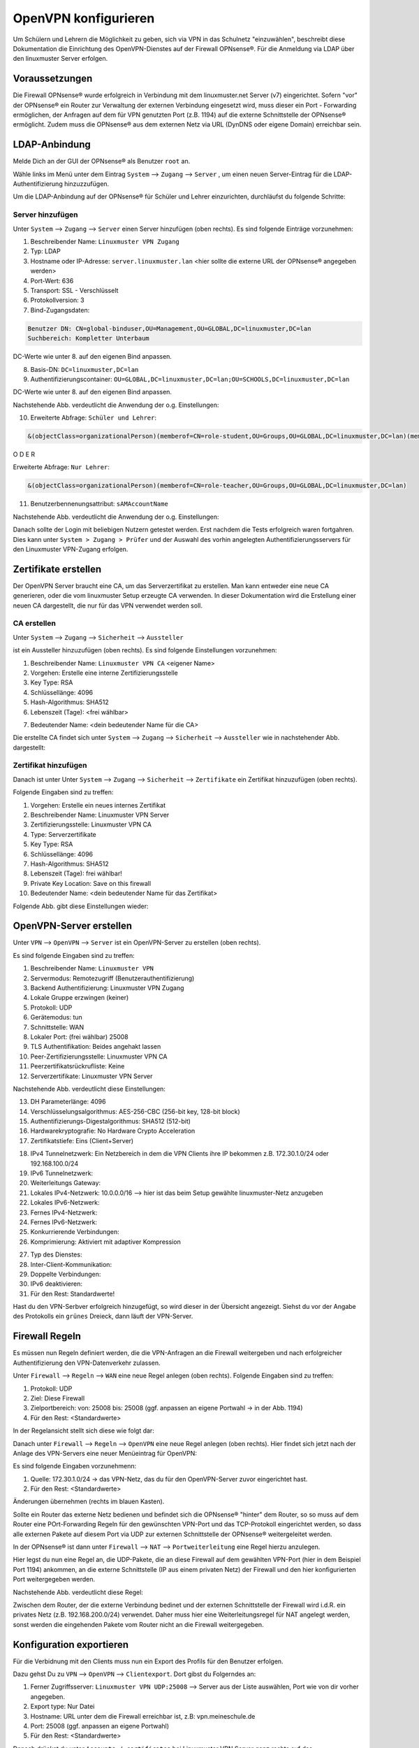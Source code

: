 .. _linuxmuster-openvpn-label:

=====================
OpenVPN konfigurieren
=====================

.. sectionauthor:: `@dorian <https://ask.linuxmuster.net/u/dorian>`_, Ergänzungen `@cweikl <https://ask.linuxmuster.net/u/cweikl>`_

Um Schülern und Lehrern die Möglichkeit zu geben, sich via VPN in das Schulnetz "einzuwählen", beschreibt diese Dokumentation die Einrichtung des OpenVPN-Dienstes auf der Firewall OPNsense®. Für die Anmeldung via LDAP über den linuxmuster Server erfolgen.

Voraussetzungen
===============

Die Firewall OPNsense® wurde erfolgreich in Verbindung mit dem linuxmuster.net Server (v7) eingerichtet. Sofern "vor" der OPNsense® ein Router zur Verwaltung der externen Verbindung eingesetzt wird, muss dieser ein Port - Forwarding ermöglichen, der Anfragen auf dem für VPN genutzten Port (z.B. 1194) auf die externe Schnittstelle der OPNsense® ermöglicht. Zudem muss die OPNsense® aus dem externen Netz via URL (DynDNS oder eigene Domain) erreichbar sein.

LDAP-Anbindung
==============

Melde Dich an der GUI der OPNsense® als Benutzer ``root`` an.

.. image:: media/01-login-opnsense.png
   :alt: Login OPNsense®
   :align: center

Wähle links im Menü unter dem Eintrag ``System`` --> ``Zugang`` --> ``Server`` , um einen neuen Server-Eintrag für die LDAP-Authentifizierung hinzuzzufügen.

.. image:: media/02-menue-system-access-server.png
   :alt: Menue System - Access - Server
   :align: center

Um die LDAP-Anbindung auf der OPNsense® für Schüler und Lehrer einzurichten, durchläufst du folgende Schritte:

Server hinzufügen
-----------------

Unter ``System`` --> ``Zugang`` --> ``Server`` einen Server hinzufügen (oben rechts). Es sind folgende Einträge vorzunehmen:

1. Beschreibender Name: ``Linuxmuster VPN Zugang``
2. Typ: LDAP
3. Hostname oder IP-Adresse: ``server.linuxmuster.lan`` <hier sollte die externe URL der OPNsense® angegeben werden>
4. Port-Wert: 636
5. Transport: SSL - Verschlüsselt
6. Protokollversion: 3
7. Bind-Zugangsdaten:

.. code::

   Benutzer DN: CN=global-binduser,OU=Management,OU=GLOBAL,DC=linuxmuster,DC=lan
   Suchbereich: Kompletter Unterbaum

DC-Werte wie unter 8. auf den eigenen Bind anpassen.

8. Basis-DN: ``DC=linuxmuster,DC=lan``
9. Authentifizierungscontainer: ``OU=GLOBAL,DC=linuxmuster,DC=lan;OU=SCHOOLS,DC=linuxmuster,DC=lan``

DC-Werte wie unter 8. auf den eigenen Bind anpassen.

Nachstehende Abb. verdeutlicht die Anwendung der o.g. Einstellungen:

.. image:: media/03-add-access-server-part1.png
   :alt: Settings VPN LDAP-Serer
   :align: center

10. Erweiterte Abfrage: ``Schüler und Lehrer``:

.. code::

   &(objectClass=organizationalPerson)(memberof=CN=role-student,OU=Groups,OU=GLOBAL,DC=linuxmuster,DC=lan)(memberof=CN=role-teacher,OU=Groups,OU=GLOBAL,DC=linuxmuster,DC=lan)

O  D E R

Erweiterte Abfrage: ``Nur Lehrer``:

.. code::

  &(objectClass=organizationalPerson)(memberof=CN=role-teacher,OU=Groups,OU=GLOBAL,DC=linuxmuster,DC=lan)

11. Benutzerbennenungsattribut: ``sAMAccountName``


Nachstehende Abb. verdeutlicht die Anwendung der o.g. Einstellungen:

.. image:: media/04-add-access-server-part2.png
   :alt: Settings VPN LDAP-Serer Part2
   :align: center

Danach sollte der Login mit beliebigen Nutzern getestet werden. Erst nachdem die Tests erfolgreich waren fortgahren.
Dies kann unter ``System > Zugang > Prüfer`` und der Auswahl des vorhin angelegten Authentifizierungsservers für den  Linuxmuster VPN-Zugang erfolgen.

Zertifikate erstellen
=====================

Der OpenVPN Server braucht eine CA, um das Serverzertifikat zu erstellen. Man kann entweder eine neue CA generieren, oder die vom linuxmuster Setup erzeugte CA verwenden. In dieser Dokumentation wird die Erstellung einer neuen CA dargestellt, die nur für das VPN verwendet werden soll.

CA erstellen
------------
Unter ``System`` --> ``Zugang`` --> ``Sicherheit`` --> ``Aussteller`` 

.. image:: media/05-create-ca-menue-item.png
   :alt: System-Security-CA: Menue item
   :align: center

ist ein Aussteller hinzuzufügen (oben rechts).
Es sind folgende Einstellungen vorzunehmen:

1.  Beschreibender Name: ``Linuxmuster VPN CA`` <eigener Name> 
2.  Vorgehen: Erstelle eine interne Zertifizierungsstelle
3.  Key Type: RSA
4.  Schlüssellänge: 4096
5.  Hash-Algorithmus: SHA512
6.  Lebenszeit (Tage): <frei wählbar>

.. image:: media/06-create-ca-part1.png
   :alt: System-Security-CA
   :align: center

7.  Bedeutender Name: <dein bedeutender Name für die CA>

Die erstellte CA findet sich unter ``System`` --> ``Zugang`` --> ``Sicherheit`` --> ``Aussteller`` wie in nachstehender Abb. dargestellt:

.. image:: media/07-create-ca-part2.png
   :alt: CA System-Security-CA: Part2
   :align: center

Zertifikat hinzufügen
---------------------

Danach ist unter Unter ``System`` --> ``Zugang`` --> ``Sicherheit`` --> ``Zertifikate`` ein Zertifikat hinzuzufügen (oben rechts).

.. image:: media/08-create-certificate-menue-item.png
   :alt: System-Security-Certificates: Menue item
   :align: center

Folgende Eingaben sind zu treffen:

1.  Vorgehen: Erstelle ein neues internes Zertifikat
2.  Beschreibender Name: Linuxmuster VPN Server
3.  Zertifizierungsstelle: Linuxmuster VPN CA
4.  Type: Serverzertifikate
5.  Key Type: RSA
6.  Schlüssellänge: 4096
7.  Hash-Algorithmus: SHA512
8.  Lebenszeit (Tage): frei wählbar!
9.  Private Key Location: Save on this firewall
10. Bedeutender Name: <dein bedeutender Name für das Zertifikat>

Folgende Abb. gibt diese Einstellungen wieder:

.. image:: media/09-create-server-certificate.png
   :alt: Create Server Certificate
   :align: center

OpenVPN-Server erstellen
========================

Unter ``VPN`` --> ``OpenVPN`` --> ``Server`` ist ein OpenVPN-Server zu erstellen (oben rechts).

.. image:: media/10-vpn-server-menue-item.png
   :alt: OPenVPN Server: Menue item
   :align: center

Es sind folgende Eingaben sind zu treffen:

1.   Beschreibender Name: ``Linuxmuster VPN``
2.   Servermodus: Remotezugriff (Benutzerauthentifizierung)
3.   Backend Authentifizierung: Linuxmuster VPN Zugang
4.   Lokale Gruppe erzwingen (keiner)
5.   Protokoll: UDP
6.   Gerätemodus: tun
7.   Schnittstelle: WAN
8.   Lokaler Port: (frei wählbar) 25008
9.   TLS Authentifikation: Beides angehakt lassen
10.  Peer-Zertifizierungsstelle: Linuxmuster VPN CA
11.  Peerzertifikatsrückrufliste: Keine
12.  Serverzertifikate: Linuxmuster VPN Server

Nachstehende Abb. verdeutlicht diese Einstellungen:

.. image:: media/11-vpn-add-server-part1.png
   :alt: Add VPN Server
   :align: center

13.  DH Parameterlänge: 4096
14.  Verschlüsselungsalgorithmus: AES-256-CBC (256-bit key, 128-bit block)
15.  Authentifizierungs-Digestalgorithmus: SHA512 (512-bit)
16.  Hardwarekryptografie: No Hardware Crypto Acceleration
17.  Zertifikatstiefe: Eins (Client+Server)

.. image:: media/12-vpn-add-server-part2.png
   :alt: Create Server Certificate
   :align: center

18.  IPv4 Tunnelnetzwerk: Ein Netzbereich in dem die VPN Clients ihre IP bekommen z.B. 172.30.1.0/24 oder 192.168.100.0/24
19.  IPv6 Tunnelnetzwerk:
20.  Weiterleitungs Gateway:
21.  Lokales IPv4-Netzwerk: 10.0.0.0/16 --> hier ist das beim Setup gewählte linuxmuster-Netz anzugeben
22.  Lokales IPv6-Netzwerk:
23.  Fernes IPv4-Netzwerk:
24.  Fernes IPv6-Netzwerk:
25.  Konkurrierende Verbindungen:
26.  Komprimierung: Aktiviert mit adaptiver Kompression

.. image:: media/13-vpn-add-server-compression-part3.png
   :alt: VPN Server Settings: Compression
   :align: center

27.  Typ des Dienstes:
28.  Inter-Client-Kommunikation:
29.  Doppelte Verbindungen:
30.  IPv6 deaktivieren:
31.  Für den Rest: Standardwerte!

Hast du den VPN-Serbver erfolgreich hinzugefügt, so wird dieser in der Übersicht angezeigt. Siehst du vor der Angabe des Protokolls ein ``grünes`` Dreieck, dann läuft der VPN-Server.

.. image:: media/14-vpn-server-added.png
   :alt: VPN Server hinzugefügt
   :align: center

Firewall Regeln
===============

Es müssen nun Regeln definiert werden, die die VPN-Anfragen an die Firewall weitergeben und nach erfolgreicher Authentifizierung den VPN-Datenverkehr zulassen.

Unter ``Firewall`` --> ``Regeln`` --> ``WAN`` eine neue Regel anlegen (oben rechts).
Folgende Eingaben sind zu treffen:

1.  Protokoll: UDP
2.  Ziel: Diese Firewall
3.  Zielportbereich: von: 25008 bis: 25008 (ggf. anpassen an eigene Portwahl -> in der Abb. 1194)
4.  Für den Rest: <Standardwerte>

In der Regelansicht stellt sich diese wie folgt dar:

.. image:: media/15-vpn-add-openvpn-fw-rule-wan-interface.png
   :alt: Add VPN rule on WAN interface for VPN Port
   :align: center

Danach unter ``Firewall`` --> ``Regeln`` --> ``OpenVPN`` eine neue Regel anlegen (oben rechts).
Hier findet sich jetzt nach der Anlage des VPN-Servers eine neuer Menüeintrag für OpenVPN:

.. image:: media/16-vpn-add-openvpn-fw-rule-menue.png
   :alt: Rule: OpenVPN Menue
   :align: center

Es sind folgende Eingaben vorzunehmenn:

1.  Quelle: 172.30.1.0/24 -> das VPN-Netz, das du für den OpenVPN-Server zuvor eingerichtet hast.
2.  Für den Rest: <Standardwerte>

Änderungen übernehmen (rechts im blauen Kasten).

.. image:: media/17-vpn-add-openvpn-fw-rule-settings.png
   :alt: OpenVPN Rule: Settings
   :align: center

Sollte ein Router das externe Netz bedienen und befindet sich die OPNsense® "hinter" dem Router, so so muss auf dem Router eine POrt-Forwarding Regeln für den gewünschten VPN-Port und das TCP-Protokoll eingerichtet werden, so dass alle externen Pakete auf diesem Port via UDP zur externen Schnittstelle der OPNsense® weitergeleitet werden.

In der OPNsense® ist dann unter ``Firewall`` --> ``NAT`` --> ``Portweiterleitung`` eine Regel hierzu anzulegen.

.. image:: media/17-1-vpn-nat-port-forwarding.png
   :alt: NAT: Port-Forwarding
   :align: center

Hier legst du nun eine Regel an, die UDP-Pakete, die an diese Firewall auf dem gewählten VPN-Port (hier in dem Beispiel Port 1194) ankommen, an die externe Schnittstelle (IP aus einem privaten Netz) der Firewall und den hier konfigurierten Port weitergegeben werden.

Nachstehende Abb. verdeutlicht diese Regel:

.. image:: media/17-2-vpn-nat-port-forwarding-rule.png
   :alt: NAT: Port-Forwarding Rule
   :align: center

Zwischen dem Router, der die externe Verbindung bedinet und der externen Schnittstelle der Firewall wird i.d.R. ein privates Netz (z.B. 192.168.200.0/24) verwendet. Daher muss hier eine Weiterleitungsregel für NAT angelegt werden, sonst werden die eingehenden Pakete vom Router nicht an die Firewall weitergegeben.

Konfiguration exportieren
=========================

Für die Verbidnung mit den Clients muss nun ein Export des Profils für den Benutzer erfolgen.

Dazu gehst Du zu ``VPN`` --> ``OpenVPN`` --> ``Clientexport``.
Dort gibst du Folgerndes an:

1.  Ferner Zugriffsserver: ``Linuxmuster VPN UDP:25008`` --> Server aus der Liste auswählen, Port wie von dir vorher angegeben.
2.  Export type: Nur Datei
3.  Hostname: URL unter dem die Firewall erreichbar ist, z.B: vpn.meineschule.de
4.  Port: 25008 (ggf. anpassen an eigene Portwahl)
5.  Für den Rest: <Standardwerte>

.. image:: media/18-vpn-client-export-configuration.png
   :alt: OpenVPN Client: Export configuration
   :align: center

Danach drückst du unter ``Accounts / certificates`` bei Linuxmuster VPN Server ganz rechts auf das Downloadsymbol.

.. image:: media/19-vpn-client-download-configuration.png
   :alt: OpenVPN Client: Download configuration
   :align: center

Diese Konfigurationseinstellungen kannst du nun allen Nutzern (z.B. Lehrern und Schülern), die Zugriff auf der Schulnetz via VPN haben sollen, im Intranet oder via Messenger zur Verfügung stellen.

mit VPN verbinden
=================

Bevor du nun die Verbindung mit einem Client zum VPN-Server testest, überprüfe zuerst, ob der Dinest läuft.
In der GUI der OPNsense® klickst Du links auf den Mnüeintrag ``Lobby`` und siehst rechts alle Dienste mit ihrem Status aufgelistet. Hier muss für OpenVPN Server ein ``grünes`` Dreick zu sehen sein. Dies weist daraufhin, dass der Dienst läuft.

.. image:: media/20-vpn-server-check-service.png
   :alt: VPN-Server: Check Status
   :align: center

OpenVPN Client
--------------

Installiere dir auf deinem Gerät (PC, Tablet, Smartphone) den OpenVPN Client.Die heruntergeladene Datei muss nun auf das Endgerät heruntergeladen und dort in die App OpenVPN Connect (für alle Plattformen) importiert werden. Nach dem Import kann durch Eingabe von Benutzername und Passwort eine VPN-Verbindung hergestellt werden.


Auf der OPNsense® kannst du den Verbindungsstatus der VPN-Verbindungen unter ``VPN`` --> ``OpenVPN`` --> ``Verbindungsstatus`` überprüfen.

.. image:: media/21-vpn-check-connection-status-menue-item.png
   :alt: VPN: Check connection status - menue item
   :align: center

Hier werden dann die Benutzer mit den zugeordneten VPN-BVerbindungen angezeigt:

.. image:: media/22-vpn-check-connection-status.png
   :alt: VPN: Check connection status
   :align: center

Troubleshooting
---------------

Sollte die Verbindung nicht erfolgreich aufgebaut werden können, prüfe Folgendes ab:

1. Ist die OPNsense® von extern via URL erreichbar ?
2. Antwort die OPNsense® auf dem eingestellten VPN Port ?
3. Kommen die VPN - Pakete (ggf. Prot-Forwarding) auf der OPNsense® an?
4. Werden die VPN-Pakete auf der WAN-Schnittstelle zugelassen (siehe Live-Logs)?
5. ...





